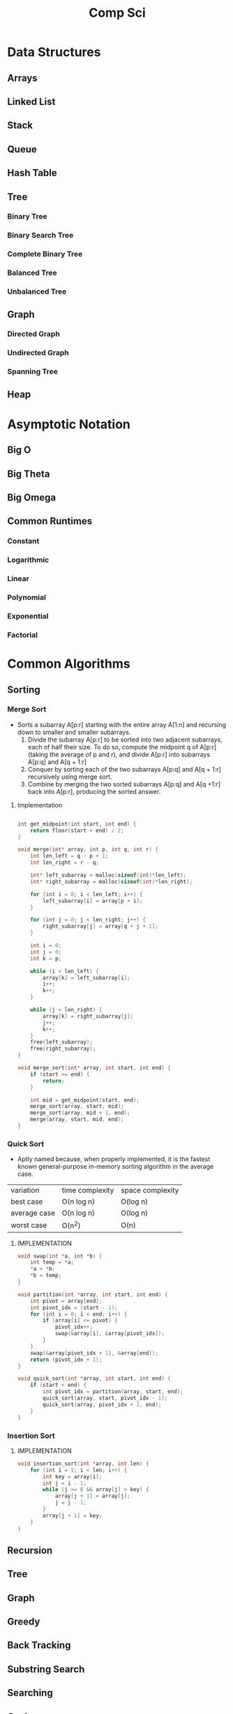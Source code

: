 #+title: Comp Sci

* Data Structures
** Arrays
** Linked List
** Stack
** Queue
** Hash Table
** Tree
*** Binary Tree
*** Binary Search Tree
*** Complete Binary Tree
*** Balanced Tree
*** Unbalanced Tree
** Graph
*** Directed Graph
*** Undirected Graph
*** Spanning Tree
** Heap
* Asymptotic Notation
** Big O
** Big Theta
** Big Omega
** Common Runtimes
*** Constant
*** Logarithmic
*** Linear
*** Polynomial
*** Exponential
*** Factorial
* Common Algorithms
** Sorting
*** Merge Sort
- Sorts a subarray A[p:r] starting with the entire array A[1:n] and recursing
  down to smaller and smaller subarrays.
  1. Divide the subarray A[p:r] to be sorted into two adjacent subarrays,
     each of half their size. To do so, compute the midpoint q of A[p:r]
     (taking the average of p and r), and divide A[p:r] into subarrays A[p:q]
     and A[q + 1:r]
  2. Conquer by sorting each of the two subarrays A[p:q] and A[q + 1:r]
     recursively using merge sort.
  3. Combine by merging the two sorted subarrays A[p:q] and A[q +1:r] back
     into A[p:r], producing the sorted answer.
**** Implementation
#+begin_src c

int get_midpoint(int start, int end) {
    return floor(start + end) / 2;
}

void merge(int* array, int p, int q, int r) {
    int len_left = q - p + 1;
    int len_right = r - q;

    int* left_subarray = malloc(sizeof(int)*len_left);
    int* right_subarray = malloc(sizeof(int)*len_right);

    for (int i = 0; i < len_left; i++) {
        left_subarray[i] = array[p + i];
    }

    for (int j = 0; j < len_right; j++) {
        right_subarray[j] = array[q + j + 1];
    }

    int i = 0;
    int j = 0;
    int k = p;

    while (i < len_left) {
        array[k] = left_subarray[i];
        i++;
        k++;
    }

    while (j < len_right) {
        array[k] = right_subarray[j];
        j++;
        k++;
    }
    free(left_subarray);
    free(right_subarray);
}

void merge_sort(int* array, int start, int end) {
    if (start >= end) {
        return;
    }

    int mid = get_midpoint(start, end);
    merge_sort(array, start, mid);
    merge_sort(array, mid + 1, end);
    merge(array, start, mid, end);
}

#+end_src
*** Quick Sort
- Aptly named because, when properly implemented, it is the fastest known
  general-purpose in-memory sorting algorithm in the average case.
| variation    | time complexity | space complexity |
| best case    | O(n log n)      | O(log n)         |
| average case | O(n log n)      | O(log n)         |
| worst case   | O(n^2)          | O(n)             |

**** IMPLEMENTATION
#+begin_src c
void swap(int *a, int *b) {
    int temp = *a;
    *a = *b;
    *b = temp;
}

void partition(int *array, int start, int end) {
    int pivot = array[end];
    int pivot_idx = (start - 1);
    for (int i = 0; i < end; i++) {
        if (array[i] <= pivot) {
            pivot_idx++;
            swap(&array[i], &array[pivot_idx]);
        }
    }
    swap(&array[pivot_idx + 1], &array[end]);
    return (pivot_idx + 1);
}

void quick_sort(int *array, int start, int end) {
    if (start < end) {
        int pivot_idx = partition(array, start, end);
        quick_sort(array, start, pivot_idx - 1);
        quick_sort(array, pivot_idx + 1, end);
    }
}
#+end_src

*** Insertion Sort
**** IMPLEMENTATION
#+begin_src c
void insertion_sort(int *array, int len) {
    for (int i = 1; i < len; i++) {
        int key = array[i];
        int j = i - 1;
        while (j >= 0 && array[j] > key) {
            array[j + 1] = array[j];
            j = j - 1;
        }
        array[j + 1] = key;
    }
}
#+end_src

** Recursion
** Tree
** Graph
** Greedy
** Back Tracking
** Substring Search
** Searching
** Caches
* Bitwise Operators
* Floating Point Numbers
* Endianness
* Character Encodings
** Unicode
** ASCII
* Design Patterns
* Math
* Complexity Classes
* Tries
* System Design
* Databases
* Networking
** OSI Model
** TCP/IP Model
** DNS
** HTTP
** TLS & HTTPS
** Sockets
* Security
** Public Key Cryptography
** Hashing / Encryption / Encoding
** Hasing Algorithms
** OSWAP Top 10
* Theory
* Processes and Threads
* K - D Trees
* C Programming Quickref
** hello.c
#+begin_src c
#include <stdio.h>
int main(void) {
  printf("Hello World!\n");
  return 0;
}
#+end_src
Compile `hello.c` file with `gcc`
#+end_srcbash
$ gcc hello.c -o hello
#+end_src
Run the compiled binary `hello`
#+begin_src bash
$ ./hello
#+end_src
Output => Hello World!
** Variables
#+begin_src c
int myNum = 15;
int myNum2; // do not assign, then assign
myNum2 = 15;
int myNum3 = 15; // myNum3 is 15
myNum3 = 10;     // myNum3 is now 10
float myFloat = 5.99; // floating point number
char myLetter = 'D';  // character
int x = 5;
int y = 6;
int sum = x + y; // add variables to sum
// declare multiple variables
int x = 5, y = 6, z = 50;
#+end_src
** Constants
#+begin_src c
const int minutesPerHour = 60;
const float PI = 3.14;
#+end_src
Best Practices
#+begin_src c
const int BIRTHYEAR = 1980;
#+end_src
** Comment
#+begin_src c
// this is a comment
printf("Hello World!"); // Can comment anywhere in file
/**Multi-line comment, print Hello World!
to the screen, it's awesome **/
#+end_src
** Print text
#+begin_src c
printf("I am learning C.");
int testInteger = 5;
printf("Number = %d", testInteger);
float f = 5.99; // floating point number
printf("Value = %f", f);
short a = 0b1010110; // binary number
int b = 02713; // octal number
long c = 0X1DAB83; // hexadecimal number
// output in octal form
printf("a=%ho, b=%o, c=%lo\n", a, b, c);
// output => a=126, b=2713, c=7325603
// Output in decimal form
printf("a=%hd, b=%d, c=%ld\n", a, b, c);
// output => a=86, b=1483, c=1944451
// output in hexadecimal form (letter lowercase)
printf("a=%hx, b=%x, c=%lx\n", a, b, c);
// output => a=56, b=5cb, c=1dab83
// Output in hexadecimal (capital letters)
printf("a=%hX, b=%X, c=%lX\n", a, b, c);
// output => a=56, b=5CB, c=1DAB83
#+end_src
** Control the number of spaces
#+begin_src c
int a1 = 20, a2 = 345, a3 = 700;
int b1 = 56720, b2 = 9999, b3 = 20098;
int c1 = 233, c2 = 205, c3 = 1;
int d1 = 34, d2 = 0, d3 = 23;
printf("%-9d %-9d %-9d\n", a1, a2, a3);
printf("%-9d %-9d %-9d\n", b1, b2, b3);
printf("%-9d %-9d %-9d\n", c1, c2, c3);
printf("%-9d %-9d %-9d\n", d1, d2, d3);
#+end_src
output result
#+end_srcbash
20        345       700
56720     9999      20098
233       205       1
34        0         23
#+end_src
In `%-9d`, `d` means to output in `10` base, `9` means to occupy at least `9` characters width, and the width is not enough to fill with spaces, `-` means left alignment
** Strings
#+begin_src c
char greetings[] = "Hello World!";
printf("%s", greetings);
#+end_src
access string
#+begin_src c
char greetings[] = "Hello World!";
printf("%c", greetings[0]);
#+end_src
modify string
#+begin_src c
char greetings[] = "Hello World!";
greetings[0] = 'J';
printf("%s", greetings);
// prints "Jello World!"
#+end_src
Another way to create a string
#+begin_src c
char greetings[] = {'H','e','l','l','\0'};
printf("%s", greetings);
// print "Hell!"
#+end_src
Creating String using character pointer (String Literals)
#+begin_src c
char **greetings = "Hello";
printf("%s", greetings);
// print "Hello!"
#+end_src
****NOTE****: String literals might be stored in read-only section of memory. Modifying a string literal invokes undefined behavior. You can't modify it.!
`C` ****does not**** have a String type, use `char` type and create an `array` of characters
** Condition
#+begin_src c
int time = 20;
if (time < 18) {
  printf("Goodbye!");
} else {
  printf("Good evening!");
}
// Output -> "Good evening!"
int time = 22;
if (time < 10) {
  printf("Good morning!");
} else if (time < 20) {
  printf("Goodbye!");
} else {
  printf("Good evening!");
}
// Output -> "Good evening!"
#+end_src
** Ternary operator
#+begin_src c
int age = 20;
(age > 19) ? printf("Adult") : printf("Teenager");
#+end_src
** Switch
#+begin_src c
int day = 4;
switch (day) {
  case 3: printf("Wednesday"); break;
  case 4: printf("Thursday"); break;
  default:
    printf("Weekend!");
}
// output -> "Thursday" (day 4)
#+end_src
** While Loop
#+begin_src c
int i = 0;
while (i < 5) {
  printf("%d\n", i);
  i++;
}
#+end_src
****NOTE****: Don't forget to increment the variable used in the condition, otherwise the loop will never end and become an "infinite loop"!
** Do/While Loop
#+begin_src c
int i = 0;
do {
  printf("%d\n", i);
  i++;
} while (i < 5);
#+end_src
** For Loop
#+begin_src c
for (int i = 0; i < 5; i++) {
  printf("%d\n", i);
}
#+end_src
** Break out of the loop Break/Continue
#+begin_src c
for (int i = 0; i < 10; i++) {
  if (i == 4) {
    break;
  }
  printf("%d\n", i);
}
#+end_src
break out of the loop when `i` is equal to `4`
#+begin_src c
for (int i = 0; i < 10; i++) {
  if (i == 4) {
    continue;
  }
  printf("%d\n", i);
}
#+end_src
Example to skip the value of `4`
** While Break Example
#+begin_src c
int i = 0;
while (i < 10) {
  if (i == 4) {
    break;
  }
  printf("%d\n", i);
  i++;
}
#+end_src
** While continue example
#+begin_src c
int i = 0;
while (i < 10) {
  i++;
  if (i == 4) {
    continue;
  }
  printf("%d\n", i);
}
#+end_src
** Arrays {.row-span-2}
#+begin_src c
int myNumbers[] = {25, 50, 75, 100};
printf("%d", myNumbers[0]);
// output 25
#+end_src
change array elements
#+begin_src c
int myNumbers[] = {25, 50, 75, 100};
myNumbers[0] = 33;
printf("%d", myNumbers[0]);
#+end_src
Loop through the array
#+begin_src c
int myNumbers[] = {25, 50, 75, 100};
int i;
for (i = 0; i < 4; i++) {
  printf("%d\n", myNumbers[i]);
}
#+end_src
set array size
#+begin_src c
// Declare an array of four integers:
int myNumbers[4];
// add element
myNumbers[0] = 25;
myNumbers[1] = 50;
myNumbers[2] = 75;
myNumbers[3] = 100;
#+end_src
** Enumeration Enum
#+begin_src c
enum week { Mon = 1, Tues, Wed, Thurs, Fri, Sat, Sun };
#+end_src
define enum variable
#+begin_src c
enum week a, b, c;
enum week { Mon = 1, Tues, Wed, Thurs, Fri, Sat, Sun } a, b, c;
#+end_src
With an enumeration variable, you can assign the value in the list to it
#+begin_src c
enum week { Mon = 1, Tues, Wed, Thurs, Fri, Sat, Sun };
enum week a = Mon, b = Wed, c = Sat;
// or
enum week{ Mon = 1, Tues, Wed, Thurs, Fri, Sat, Sun } a = Mon, b = Wed, c = Sat;
#+end_src
** Enumerate sample applications
#+begin_src c
enum week {Mon = 1, Tues, Wed, Thurs} day;
scanf("%d", &day);
switch(day) {
  case Mon: puts("Monday"); break;
  case Tues: puts("Tuesday"); break;
  case Wed: puts("Wednesday"); break;
  case Thurs: puts("Thursday"); break;
  default: puts("Error!");
}
#+end_src
** User input
#+begin_src c
// Create an integer variable to store the number we got from the user
int myNum;
// Ask the user to enter a number
printf("Please enter a number: \n");
// Get and save the number entered by the user
scanf("%d", &myNum);
// Output the number entered by the user
printf("The number you entered: %d", myNum);
#+end_src
** User input string
#+begin_src c
// create a string
char firstName[30];
// Ask the user to enter some text
printf("Enter your name: \n");
// get and save the text
scanf("%s", &firstName);
// output text
printf("Hello %s.", firstName);
#+end_src
** memory address
When a variable is created, it is assigned a memory address
#+begin_src c
int myAge = 43;
printf("%p", &myAge);
// Output: 0x7ffe5367e044
#+end_src
To access it, use the reference operator (`&`)
** create pointer
#+begin_src c
int myAge = 43; // an int variable
printf("%d", myAge); // output the value of myAge(43)
// Output the memory address of myAge (0x7ffe5367e044)
printf("%p", &myAge);
#+end_src
** pointer variable
#+begin_src c
int myAge = 43; // an int variable
int**ptr = &myAge; // pointer variable named ptr, used to store the address of myAge
printf("%d\n", myAge); // print the value of myAge (43)
printf("%p\n", &myAge); // output the memory address of myAge (0x7ffe5367e044)
printf("%p\n", ptr); // use the pointer (0x7ffe5367e044) to output the memory address of myAge
#+end_src
** Dereference
#+begin_src c
int myAge = 43; // variable declaration
int**ptr = &myAge; // pointer declaration
// Reference: output myAge with a pointer
// memory address (0x7ffe5367e044)
printf("%p\n", ptr);
// dereference: output the value of myAge with a pointer (43)
printf("%d\n", **ptr);
#+end_src
Operators
---
** Arithmetic Operators
#+begin_src c
int myNum = 100 + 50;
int sum1 = 100 + 50; // 150 (100 + 50)
int sum2 = sum1 + 250; // 400 (150 + 250)
int sum3 = sum2 + sum2; // 800 (400 + 400)
#+end_src
----
| Operator | Name      | Example |
|----------|-----------|---------|
| `+`      | Add       | `x + y` |
| `-`      | Subtract  | `x - y`  |
| `**`      | Multiply  | `x ** y`  |
| `/`      | Divide    | `x / y`  |
| `%`      | Modulo    | `x % y` |
| `++`     | Increment | `++x`    |
| `--`     | Decrement | `--x`   |
** Assignment operator
| example   | as             |
|-----------|----------------|
| x `=` 5   | x `=` 5        |
| x `+=` 3  | x `=` x `+` 3  |
| x `-=` 3  | x `=` x `-` 3  |
| x `**=` 3  | x `=` x `**` 3  |
| x `/=` 3  | x `=` x `/` 3  |
| x `%=` 3  | x `=` x `%` 3  |
| x `&=` 3  | x `=` x `&` 3  |
| x `|=` 3 | x `=` x `|` 3 |
| x `^=` 3  | x `=` x `^` 3  |
| x `>>=` 3 | x `=` x `>>` 3 |
| x `<<=` 3 | x `=` x `<<` 3 |
** Comparison Operators
#+begin_src c
int x = 5;
int y = 3;
printf("%d", x > y);
// returns 1 (true) because 5 is greater than 3
#+end_src
----
| Symbol | Name | Example |
| --------| -------| -------|
| `==` | equals | x `==` y |
| `!=` | not equal to | x `!=` y |
| `>` | greater than | x `>` y |
| `<` | less than | x `<` y |
| `>=` | greater than or equal to | x `>=` y |
| `<=` | less than or equal to | x `<=` y |
Comparison operators are used to compare two values
** Logical Operators
| Symbol | Name | Description | Example |
| --------| --------| --------| --------|
| `&&` | `and` logical | returns true if both statements are true | `x < 5 && x < 10` |
| `||` | `or` logical | returns true if one of the statements is true | `x < 5 || x < 4` |
| `!` | `not` logical | Invert result, return false if true | `!(x < 5 && x < 10)` |
** Operator Examples
#+begin_src c
unsigned int a = 60; /**60 = 0011 1100 **/
unsigned int b = 13; /**13 = 0000 1101 **/
int c = 0;
c = a & b; /**12 = 0000 1100 **/
printf("Line 1 -the value of c is %d\n", c);
c = a | b; /**61 = 0011 1101 **/
printf("Line 2 -the value of c is %d\n", c);
c = a ^ b; /**49 = 0011 0001 **/
printf("Line 3 -the value of c is %d\n", c);
c = ~a; /**-61 = 1100 0011 **/
printf("Line 4 -The value of c is %d\n", c);
c = a << 2; /**240 = 1111 0000 **/
printf("Line 5 -the value of c is %d\n", c);
c = a >> 2; /**15 = 0000 1111 **/
printf("Line 6 -The value of c is %d\n", c);
#+end_src
** Bitwise operators
operator | description | instance
:-|:-|:-
`&` | Bitwise AND operation, "AND" operation by binary digits | `(A & B)` will get `12` which is 0000 1100
`|` | Bitwise OR operator, "or" operation by binary digit | `(A | B)` will get `61` which is 0011 1101
`^` | XOR operator, perform "XOR" operation by binary digits | `(A ^ B)` will get `49` which is 0011 0001
`~` | Inversion operator, perform "inversion" operation by binary bit | `(~A)` will get `-61` which is 1100 0011
`<<` | binary left shift operator | `A << 2` will get `240` which is 1111 0000
`>>` | binary right shift operator | `A >> 2` will get `15` which is 0000 1111
Data Types
---
** Basic data types
| Data Type | Size Size | Range Range | Description Description |
| -----| -----| -----| -----|
| `char` | 1 byte | `−128` ~ `127` | single character/alphanumeric/ASCII |
| `signed char` | 1 byte | `−128` ~ `127` | -|
| `unsigned char` | 1 byte | `0` ~ `255` | -|
| `int` | `2` to `4` bytes | `−32,768` ~ `32,767` | store integers |
| `signed int` | 2 bytes | `−32,768` ~ `32,767` | |
| `unsigned int` | 2 bytes | `0` ~ `65,535` | |
| `short int` | 2 bytes | `−32,768` ~ `32,767` | |
| `signed short int` | 2 bytes | `−32,768` ~ `32,767` | |
| `unsigned short int` | 2 bytes | `0` ~ `65,535` | |
| `long int` | 4 bytes | `-2,147,483,648` ~ `2,147,483,647` | |
| `signed long int` | 4 bytes | `-2,147,483,648` ~ `2,147,483,647` | |
| `unsigned long int` | 4 bytes | `0` ~ `4,294,967,295` | |
| `float` | 4 bytes | `3.4E-38` ~ `3.4E+38` | |
| `double` | 8 bytes | `1.7E-308` ~ `1.7E+308` | |
| `long double` | 10 bytes | `3.4E-4932` ~ `1.1E+4932` | |
** Data types
#+begin_src c
// create variables
int myNum = 5; // integer
float myFloatNum = 5.99; // floating point number
char myLetter = 'D'; // string
// High precision floating point data or numbers
double myDouble = 3.2325467;
// print output variables
printf("%d\n", myNum);
printf("%f\n", myFloatNum);
printf("%c\n", myLetter);
printf("%lf\n", myDouble);
#+end_src
----
Data Type | Description
:-| :-
`char` | character type
`short` | short integer
`int` | integer type
`long` | long integer
`float` | single-precision floating-point type
`double` | double-precision floating-point type
`void` | no type
** Basic format specifiers
| format specifier | data type |
| -----| -----|
| `%d` or `%i` | `int` integer |
| `%f` | `float` single-precision decimal type |
| `%lf` | `double` high precision floating point data or number |
| `%c` | `char` character |
| `%s` | for `strings` strings |
** Basic format specifiers
| | short | int | long |
| ----| ----| ----| ----|
| Octal | `%ho` | `%o` | `%lo` |
| Decimal | `%hd` | `%d` | `%ld` |
| Hexadecimal | `%hx` /`%hX` | `%x` /`%X` | `%lx` /`%lX` |
** Data format example
#+begin_src c
int myNum = 5;
float myFloatNum = 5.99; // floating point number
char myLetter = 'D';     // string
// print output variables
printf("%d\n", myNum);
printf("%f\n", myFloatNum);
printf("%c\n", myLetter);
#+end_src
C Preprocessor
---
** Preprocessor Directives
command | description
----| ----
`#define` | define a macro
`#include` | include a source code file
`#undef` | undefined macro
`#ifdef` | Returns true if the macro is defined
`#ifndef` | Returns true if the macro is not defined
`#if` | Compile the following code if the given condition is true
`#else` | Alternative to `#if`
`#elif` | If the `#if` condition is false, the current condition is `true`
`#endif` | End a `#if...#else` conditional compilation block
`#error` | Print an error message when standard error is encountered
`#pragma` | Issue special commands to the compiler using the standardized method
#+begin_src c
// replace all MAX_ARRAY_LENGTH with 20
#define MAX_ARRAY_LENGTH 20
// Get stdio.h from the system library
#include <stdio.h>
// Get myheader.h in the local directory
#include "myheader.h"
#undef FILE_SIZE
#define FILE_SIZE 42 // undefine and define to 42
#+end_src
** Predefined macros
macro | description
----| ----
`__DATE__` | The current date, a character constant in the format "MMM DD YYYY"
`__TIME__` | The current time, a character constant in the format "HH:MM:SS"
`__FILE__` | This will contain the current filename, a string constant
`__LINE__` | This will contain the current line number, a decimal constant
`__STDC__` | Defined as `1` when the compiler compiles against the `ANSI` standard
<!--rehype:className=style-list-->
`ANSI C` defines a number of macros that you can use, but you cannot directly modify these predefined macros
**# Predefined macro example
#+begin_src c
#include <stdio.h>
int main() {
  printf("File :%s\n", __FILE__);
  printf("Date :%s\n", __DATE__);
  printf("Time :%s\n", __TIME__);
  printf("Line :%d\n", __LINE__);
  printf("ANSI :%d\n", __STDC__);
}
#+end_src
** Macro continuation operator (\)
A macro is usually written on a single line.
#+begin_src c
#define message_for(a, b) \
    printf(#a " and " #b ": We love you!\n")
#+end_src
If the macro is too long to fit on a single line, use the macro continuation operator `\`
** String Constantization Operator (#)
#+begin_src c
#include <stdio.h>
#define message_for(a, b) \
  printf(#a " and " #b ": We love you!\n")
int main(void) {
  message_for(Carole, Debra);
  return 0;
}
#+end_src
When the above code is compiled and executed, it produces the following result:
#+end_src
Carole and Debra: We love you!
#+end_src
When you need to convert a macro parameter to a string constant, use the string constant operator `#`
** tag paste operator (##)
#+begin_src c
#include <stdio.h>
#define tokenpaster(n) printf ("token" #n " = %d", token##n)
int main(void) {
  int token34 = 40;
  tokenpaster(34);
  return 0;
}
#+end_src
** defined() operator
#+begin_src c
#include <stdio.h>
#if !defined (MESSAGE)
   #define MESSAGE "You wish!"
#endif
int main(void) {
  printf("Here is the message: %s\n", MESSAGE);
  return 0;
}
#+end_src
** Parameterized macros
#+begin_src c
int square(int x) {
  return x ** x;
}
#+end_src
The macro rewrites the above code as follows:
#+begin_src c
#define square(x) ( (x) ** (x) )
#+end_src
No spaces are allowed between the macro name and the opening parenthesis
#+begin_src c
#include <stdio.h>
#define MAX(x,y) ( (x) > (y) ? (x) : (y) )
int main(void) {
  printf("Max between 20 and 10 is %d\n", MAX(10, 20));
  return 0;
}
#+end_src
C Function
----
** Function declaration and definition
#+begin_src c
int main(void) {
  printf("Hello World!");
  return 0;
}
#+end_src
The function consists of two parts
#+begin_src c
void myFunction() { // declaration declaration
  // function body (code to be executed) (definition)
}
#+end_src
----
- `Declaration` declares the function name, return type and parameters _(if any)_
- `Definition` function body _(code to execute)_
----
#+begin_src c
// function declaration
void myFunction();
// main method
int main() {
  myFunction(); // --> call the function
  return 0;
}
void myFunction() {// Function definition
  printf("Good evening!");
}
#+end_src
** Call function
#+begin_src c
// create function
void myFunction() {
  printf("Good evening!");
}
int main() {
  myFunction(); // call the function
  myFunction(); // can be called multiple times
  return 0;
}
// Output -> "Good evening!"
// Output -> "Good evening!"
#+end_src
** Function parameters
#+begin_src c
void myFunction(char name[]) {
  printf("Hello %s\n", name);
}
int main() {
  myFunction("Liam");
  myFunction("Jenny");
  return 0;
}
// Hello Liam
// Hello Jenny
#+end_src
** Multiple parameters
#+begin_src c
void myFunction(char name[], int age) {
  printf("Hi %s, you are %d years old.\n",name,age);
}
int main() {
  myFunction("Liam", 3);
  myFunction("Jenny", 14);
  return 0;
}
// Hi Liam you are 3 years old.
// Hi Jenny you are 14 years old.
#+end_src
** Return value
#+begin_src c
int myFunction(int x) {
  return 5 + x;
}
int main() {
  printf("Result: %d", myFunction(3));
  return 0;
}
// output 8 (5 + 3)
#+end_src
two parameters
#+begin_src c
int myFunction(int x, int y) {
  return x + y;
}
int main() {
  printf("Result: %d", myFunction(5, 3));
  // store the result in a variable
  int result = myFunction(5, 3);
  printf("Result = %d", result);
  return 0;
}
// result: 8 (5 + 3)
// result = 8 (5 + 3)
#+end_src
** Recursive example
#+begin_src c
int sum(int k);
int main() {
  int result = sum(10);
  printf("%d", result);
  return 0;
}
int sum(int k) {
  if (k > 0) {
    return k + sum(k -1);
  } else {
    return 0;
  }
}
#+end_src
** Mathematical functions
#+begin_src c
#include <math.h>
void main(void) {
  printf("%f", sqrt(16)); // square root
  printf("%f", ceil(1.4)); // round up (round)
  printf("%f", floor(1.4)); // round down (round)
  printf("%f", pow(4, 3)); // x(4) to the power of y(3)
}
#+end_src
----
- `abs(x)` absolute value
- `acos(x)` arc cosine value
- `asin(x)` arc sine
- `atan(x)` arc tangent
- `cbrt(x)` cube root
- `cos(x)` cosine
- the value of `exp(x)` Ex
- `sin(x)` the sine of x
- tangent of `tan(x)` angle
C Structures
---
** Create structure
#+begin_src c
struct MyStructure { // structure declaration
  int myNum; // member (int variable)
  char myLetter; // member (char variable)
}; // end the structure with a semicolon
#+end_src
Create a struct variable called `s1`
#+begin_src c{7}
struct myStructure {
  int myNum;
  char myLetter;
};
int main() {
  struct myStructure s1;
  return 0;
}
#+end_src
** Strings in the structure
#+begin_src c{9}
struct myStructure {
  int myNum;
  char myLetter;
  char myString[30]; // String
};
int main() {
  struct myStructure s1;
  strcpy(s1. myString, "Some text");
  // print value
  printf("my string: %s", s1.myString);
  return 0;
}
#+end_src
Assigning values ​​to strings using the `strcpy` function
** Accessing structure members
#+begin_src c{11,12,16}
// create a structure called myStructure
struct myStructure {
  int myNum;
  char myLetter;
};
int main() {
  // Create a structure variable called myStructure called s1
  struct myStructure s1;
  // Assign values ​​to the members of s1
  s1.myNum = 13;
  s1.myLetter = 'B';
  // Create a structure variable of myStructure called s2
  // and assign it a value
  struct myStructure s2 = {13, 'B'};
  // print value
  printf("My number: %d\n", s1.myNum);
  printf("My letter: %c\n", s1.myLetter);
  return 0;
}
#+end_src
Create different structure variables
#+begin_src c
struct myStructure s1;
struct myStructure s2;
// Assign values ​​to different structure variables
s1.myNum = 13;
s1.myLetter = 'B';
s2.myNum = 20;
s2.myLetter = 'C';
#+end_src
** Copy structure
#+begin_src c{6}
struct myStructure s1 = {
  13, 'B', "Some text"
};
struct myStructure s2;
s2 = s1;
#+end_src
In the example, the value of `s1` is copied to `s2`
** Modify value
#+begin_src c{6,7}
// Create a struct variable and assign it a value
struct myStructure s1 = {
  13, 'B'
};
// modify the value
s1.myNum = 30;
s1.myLetter = 'C';
// print value
printf("%d %c %s",
    s1.myNum,
    s1.myLetter);
#+end_src
file processing
---
** File processing function
function | description Description
----| ----
`fopen()` | `open` a new or existing file
`fprintf()` | write data to `file`
`fscanf()` | `read` data from a file
`fputc()` | write a character to `file`
`fgetc()` | `read` a character from a file
`fclose()` | `close` the file
`fseek()` | set the file pointer to `the given position`
`fputw()` | Write an integer `to` a file
`fgetw()` | `read` an integer from a file
`ftell()` | returns the current `position`
`rewind()` | set the file pointer to the beginning of the file
There are many functions in the C library to `open`/`read`/`write`/`search` and `close` files
** Open mode parameter
Mode Mode | Description Description
----| ----
`r` | Open a text file in `read` mode, allowing the file to be read
`w` | Open a text file in `write` mode, allowing writing to the file
`a` | Open a text file in `append` mode<br />If the file does not exist, a new one will be created
`r+` | Open a text file in `read-write` mode, allowing reading and writing of the file
`w+` | Open a text file in `read-write` mode, allowing reading and writing of the file
`a+` | Open a text file in `read-write` mode, allowing reading and writing of the file
`rb` | Open a binary file in `read` mode
`wb` | Open binary file in `write` mode
`ab` | Open a binary file in `append` mode
`rb+` | open binary file in `read-write` mode
`wb+` | Open binary file in `read-write` mode
`ab+` | open binary file in `read-write` mode
** Open the file: fopen()
#+begin_src c{6}
#include <stdio.h>
void main() {
  FILE **fp;
  char ch;
  fp = fopen("file_handle.c", "r");
  while (1) {
    ch = fgetc(fp);
    if (ch == EOF)
      break;
    printf("%c", ch);
  }
  fclose(fp);
}
#+end_src
After performing all operations on the file, the file must be closed with `fclose()`
** Write to file: fprintf()
#+begin_src c{7}
#include <stdio.h>
void main() {
  FILE **fp;
  fp = fopen("file.txt", "w"); // open the file
  // write data to file
  fprintf(fp, "Hello file for fprintf..\n");
  fclose(fp); // close the file
}
#+end_src
** Read the file: fscanf()
#+begin_src c{6}
#include <stdio.h>
void main() {
  FILE **fp;
  char buff[255]; // Create a char array to store file data
  fp = fopen("file.txt", "r");
  while(fscanf(fp, "%s", buff) != EOF) {
    printf("%s ", buff);
  }
  fclose(fp);
}
#+end_src
** Write to file: fputc()
#+begin_src c{6}
#include <stdio.h>
void main() {
  FILE **fp;
  fp = fopen("file1.txt", "w"); // open the file
  fputc('a',fp); // write a single character to the file
  fclose(fp); // close the file
}
#+end_src
** Read the file: fgetc()
#+begin_src c{8}
#include <stdio.h>
#include <conio.h>
void main() {
  FILE **fp;
  char c;
  clrscr();
  fp = fopen("myfile.txt", "r");
  while( (c = fgetc(fp) ) != EOF) {
    printf("%c", c);
  }
  fclose(fp);
  getch();
}
#+end_src
** Read files: fgets()
#+begin_src c {10}
#include<stdio.h>
#include<conio.h>
void main() {
  FILE **fp;
  char text[300];
  clrscr();
  fp = fopen("myfile2.txt", "r");
  printf("%s", fgets(text, 200, fp));
  fclose(fp);
  getch();
}
#+end_src
** fseek()
#+begin_src c{8}
#include <stdio.h>
void main(void) {
  FILE **fp;
  fp = fopen("myfile.txt","w+");
  fputs("This is Book", fp);
  // Set file pointer to the given position
  fseek(fp, 7, SEEK_SET);
  fputs("Kenny Wong", fp);
  fclose(fp);
}
#+end_src
set the file pointer to the given position
** rewind()
#+begin_src c{11}
#include <stdio.h>
#include <conio.h>
void main() {
  FILE **fp;
  char c;
  clrscr();
  fp = fopen("file.txt", "r");
  while( (c = fgetc(fp) ) != EOF) {
    printf("%c", c);
  }
  rewind(fp); // move the file pointer to the beginning of the file
  while( (c = fgetc(fp) ) != EOF) {
    printf("%c", c);
  }
  fclose(fp);
  getch();
}
// output
// Hello World! Hello World!
#+end_src
** ftell()
#+begin_src c{11}
#include <stdio.h>
#include <conio.h>
void main () {
   FILE **fp;
   int length;
   clrscr();
   fp = fopen("file.txt", "r");
   fseek(fp, 0, SEEK_END);
   length = ftell(fp); // return current position
   fclose(fp);
   printf("File size: %d bytes", length);
   getch();
}
// output
// file size: 18 bytes
#+end_src
